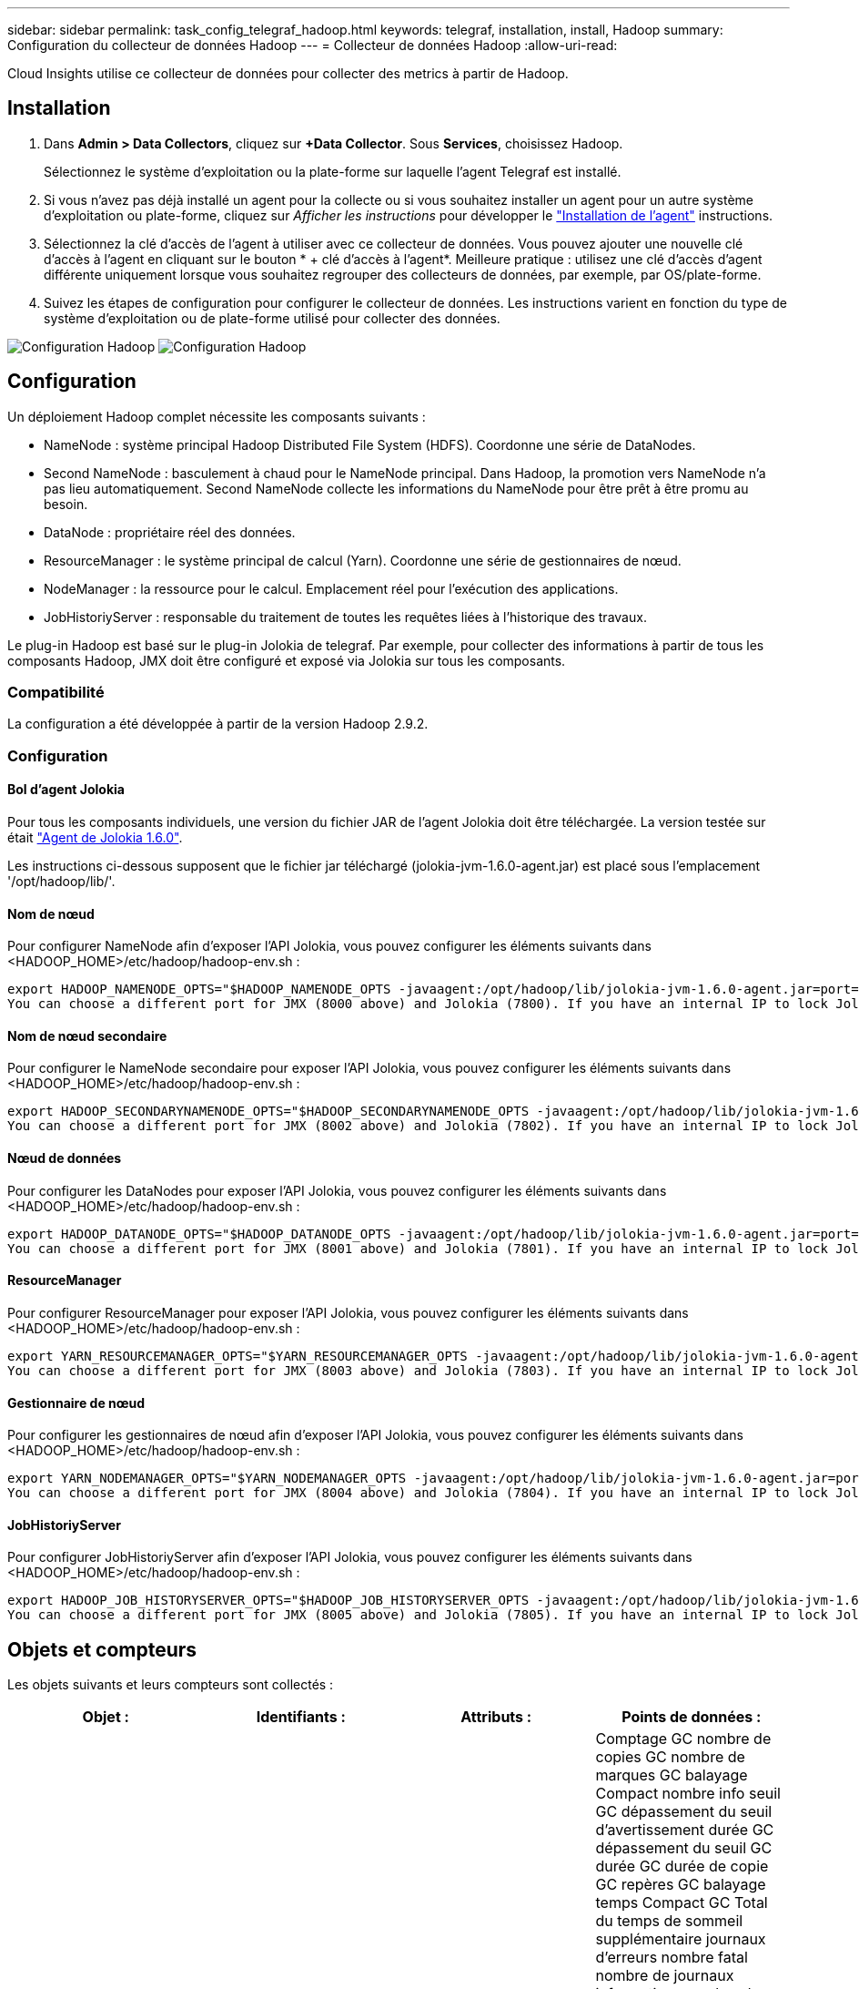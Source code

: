 ---
sidebar: sidebar 
permalink: task_config_telegraf_hadoop.html 
keywords: telegraf, installation, install, Hadoop 
summary: Configuration du collecteur de données Hadoop 
---
= Collecteur de données Hadoop
:allow-uri-read: 


[role="lead"]
Cloud Insights utilise ce collecteur de données pour collecter des metrics à partir de Hadoop.



== Installation

. Dans *Admin > Data Collectors*, cliquez sur *+Data Collector*. Sous *Services*, choisissez Hadoop.
+
Sélectionnez le système d'exploitation ou la plate-forme sur laquelle l'agent Telegraf est installé.

. Si vous n'avez pas déjà installé un agent pour la collecte ou si vous souhaitez installer un agent pour un autre système d'exploitation ou plate-forme, cliquez sur _Afficher les instructions_ pour développer le link:task_config_telegraf_agent.html["Installation de l'agent"] instructions.
. Sélectionnez la clé d'accès de l'agent à utiliser avec ce collecteur de données. Vous pouvez ajouter une nouvelle clé d'accès à l'agent en cliquant sur le bouton * + clé d'accès à l'agent*. Meilleure pratique : utilisez une clé d'accès d'agent différente uniquement lorsque vous souhaitez regrouper des collecteurs de données, par exemple, par OS/plate-forme.
. Suivez les étapes de configuration pour configurer le collecteur de données. Les instructions varient en fonction du type de système d'exploitation ou de plate-forme utilisé pour collecter des données.


image:HadoopDCConfigLinux-1.png["Configuration Hadoop"]
image:HadoopDCConfigLinux-2.png["Configuration Hadoop"]



== Configuration

Un déploiement Hadoop complet nécessite les composants suivants :

* NameNode : système principal Hadoop Distributed File System (HDFS). Coordonne une série de DataNodes.
* Second NameNode : basculement à chaud pour le NameNode principal. Dans Hadoop, la promotion vers NameNode n'a pas lieu automatiquement. Second NameNode collecte les informations du NameNode pour être prêt à être promu au besoin.
* DataNode : propriétaire réel des données.
* ResourceManager : le système principal de calcul (Yarn). Coordonne une série de gestionnaires de nœud.
* NodeManager : la ressource pour le calcul. Emplacement réel pour l'exécution des applications.
* JobHistoriyServer : responsable du traitement de toutes les requêtes liées à l'historique des travaux.


Le plug-in Hadoop est basé sur le plug-in Jolokia de telegraf. Par exemple, pour collecter des informations à partir de tous les composants Hadoop, JMX doit être configuré et exposé via Jolokia sur tous les composants.



=== Compatibilité

La configuration a été développée à partir de la version Hadoop 2.9.2.



=== Configuration



==== Bol d'agent Jolokia

Pour tous les composants individuels, une version du fichier JAR de l'agent Jolokia doit être téléchargée. La version testée sur était link:https://jolokia.org/download.html["Agent de Jolokia 1.6.0"].

Les instructions ci-dessous supposent que le fichier jar téléchargé (jolokia-jvm-1.6.0-agent.jar) est placé sous l'emplacement '/opt/hadoop/lib/'.



==== Nom de nœud

Pour configurer NameNode afin d'exposer l'API Jolokia, vous pouvez configurer les éléments suivants dans <HADOOP_HOME>/etc/hadoop/hadoop-env.sh :

[listing]
----
export HADOOP_NAMENODE_OPTS="$HADOOP_NAMENODE_OPTS -javaagent:/opt/hadoop/lib/jolokia-jvm-1.6.0-agent.jar=port=7800,host=0.0.0.0 -Dcom.sun.management.jmxremote -Dcom.sun.management.jmxremote.port=8000 -Dcom.sun.management.jmxremote.ssl=false -Dcom.sun.management.jmxremote.password.file=$HADOOP_HOME/conf/jmxremote.password"
You can choose a different port for JMX (8000 above) and Jolokia (7800). If you have an internal IP to lock Jolokia onto you can replace the "catch all" 0.0.0.0 by your own IP. Notice this IP needs to be accessible from the telegraf plugin. You can use the option '-Dcom.sun.management.jmxremote.authenticate=false' if you don't want to authenticate. Use at your own risk.
----


==== Nom de nœud secondaire

Pour configurer le NameNode secondaire pour exposer l’API Jolokia, vous pouvez configurer les éléments suivants dans <HADOOP_HOME>/etc/hadoop/hadoop-env.sh :

[listing]
----
export HADOOP_SECONDARYNAMENODE_OPTS="$HADOOP_SECONDARYNAMENODE_OPTS -javaagent:/opt/hadoop/lib/jolokia-jvm-1.6.0-agent.jar=port=7802,host=0.0.0.0 -Dcom.sun.management.jmxremote -Dcom.sun.management.jmxremote.port=8002 -Dcom.sun.management.jmxremote.ssl=false -Dcom.sun.management.jmxremote.password.file=$HADOOP_HOME/conf/jmxremote.password"
You can choose a different port for JMX (8002 above) and Jolokia (7802). If you have an internal IP to lock Jolokia onto you can replace the "catch all" 0.0.0.0 by your own IP. Notice this IP needs to be accessible from the telegraf plugin. You can use the option '-Dcom.sun.management.jmxremote.authenticate=false' if you don't want to authenticate. Use at your own risk.
----


==== Nœud de données

Pour configurer les DataNodes pour exposer l’API Jolokia, vous pouvez configurer les éléments suivants dans <HADOOP_HOME>/etc/hadoop/hadoop-env.sh :

[listing]
----
export HADOOP_DATANODE_OPTS="$HADOOP_DATANODE_OPTS -javaagent:/opt/hadoop/lib/jolokia-jvm-1.6.0-agent.jar=port=7801,host=0.0.0.0 -Dcom.sun.management.jmxremote -Dcom.sun.management.jmxremote.port=8001 -Dcom.sun.management.jmxremote.ssl=false -Dcom.sun.management.jmxremote.password.file=$HADOOP_HOME/conf/jmxremote.password"
You can choose a different port for JMX (8001 above) and Jolokia (7801). If you have an internal IP to lock Jolokia onto you can replace the "catch all" 0.0.0.0 by your own IP. Notice this IP needs to be accessible from the telegraf plugin. You can use the option '-Dcom.sun.management.jmxremote.authenticate=false' if you don't want to authenticate. Use at your own risk.
----


==== ResourceManager

Pour configurer ResourceManager pour exposer l'API Jolokia, vous pouvez configurer les éléments suivants dans <HADOOP_HOME>/etc/hadoop/hadoop-env.sh :

[listing]
----
export YARN_RESOURCEMANAGER_OPTS="$YARN_RESOURCEMANAGER_OPTS -javaagent:/opt/hadoop/lib/jolokia-jvm-1.6.0-agent.jar=port=7803,host=0.0.0.0 -Dcom.sun.management.jmxremote -Dcom.sun.management.jmxremote.port=8003 -Dcom.sun.management.jmxremote.ssl=false -Dcom.sun.management.jmxremote.password.file=$HADOOP_HOME/conf/jmxremote.password"
You can choose a different port for JMX (8003 above) and Jolokia (7803). If you have an internal IP to lock Jolokia onto you can replace the "catch all" 0.0.0.0 by your own IP. Notice this IP needs to be accessible from the telegraf plugin. You can use the option '-Dcom.sun.management.jmxremote.authenticate=false' if you don't want to authenticate. Use at your own risk.
----


==== Gestionnaire de nœud

Pour configurer les gestionnaires de nœud afin d'exposer l'API Jolokia, vous pouvez configurer les éléments suivants dans <HADOOP_HOME>/etc/hadoop/hadoop-env.sh :

[listing]
----
export YARN_NODEMANAGER_OPTS="$YARN_NODEMANAGER_OPTS -javaagent:/opt/hadoop/lib/jolokia-jvm-1.6.0-agent.jar=port=7804,host=0.0.0.0 -Dcom.sun.management.jmxremote -Dcom.sun.management.jmxremote.port=8004 -Dcom.sun.management.jmxremote.ssl=false -Dcom.sun.management.jmxremote.password.file=$HADOOP_HOME/conf/jmxremote.password"
You can choose a different port for JMX (8004 above) and Jolokia (7804). If you have an internal IP to lock Jolokia onto you can replace the "catch all" 0.0.0.0 by your own IP. Notice this IP needs to be accessible from the telegraf plugin. You can use the option '-Dcom.sun.management.jmxremote.authenticate=false' if you don't want to authenticate. Use at your own risk.
----


==== JobHistoriyServer

Pour configurer JobHistoriyServer afin d'exposer l'API Jolokia, vous pouvez configurer les éléments suivants dans <HADOOP_HOME>/etc/hadoop/hadoop-env.sh :

[listing]
----
export HADOOP_JOB_HISTORYSERVER_OPTS="$HADOOP_JOB_HISTORYSERVER_OPTS -javaagent:/opt/hadoop/lib/jolokia-jvm-1.6.0-agent.jar=port=7805,host=0.0.0.0 -Dcom.sun.management.jmxremote -Dcom.sun.management.jmxremote.port=8005 -Dcom.sun.management.jmxremote.password.file=$HADOOP_HOME/conf/jmxremote.password"
You can choose a different port for JMX (8005 above) and Jolokia (7805). If you have an internal IP to lock Jolokia onto you can replace the "catch all" 0.0.0.0 by your own IP. Notice this IP needs to be accessible from the telegraf plugin. You can use the option '-Dcom.sun.management.jmxremote.authenticate=false' if you don't want to authenticate. Use at your own risk.
----


== Objets et compteurs

Les objets suivants et leurs compteurs sont collectés :

[cols="<.<,<.<,<.<,<.<"]
|===
| Objet : | Identifiants : | Attributs : | Points de données : 


| Nom de nœud secondaire Hadoop | Serveur d'espace de noms de cluster | Noeud Nom noeud IP Compile Info version | Comptage GC nombre de copies GC nombre de marques GC balayage Compact nombre info seuil GC dépassement du seuil d'avertissement durée GC dépassement du seuil GC durée GC durée de copie GC repères GC balayage temps Compact GC Total du temps de sommeil supplémentaire journaux d'erreurs nombre fatal nombre de journaux informations nombre de journaux Avertissement nombre mémoire Heap résolu Mémoire Heap mémoire max capacité mémoire utilisée mémoire maximale mémoire non saturée mémoire non saturée mémoire non mémoire vive pas capacité d’utilisation threads bloqués threads nouveaux threads exécution exécution exécution exécution exécution exécution exécution exécution exécution exécution exécution délai d’attente threads en attente 


| Hadoop NodeManager | Serveur d'espace de noms de cluster | IP du nœud de nom de nœud | Conteneurs allocation de mémoire allouée Oportistic noyaux virtuels alloués Oportistic cœurs virtuels alloués mémoire allouée cœurs virtuels disponibles répertoires disponibles répertoires Bad répertoires locaux répertoires Bad Log cache Size before Clean Container Launch durée moyenne de lancement conteneur nombre d'opérations conteneurs terminés conteneurs défaillants conteneurs tueurs conteneurs tués conteneurs lancés conteneurs Conteneurs Reinding Containers On Failure Containers running Disk Utilization Good local Directories Disk Directories Good Log Directories octets supprimés Private Bytes running opportunistes Bytes nombre total Shuffle Connections Shuffle lecture octets sorties Shuffle sorties failed Shuffle sorties OK GC nombre GC copies Count GC Sweep Compteur compact Numéro GC seuil d'information dépassé Numéro GC seuil d'avertissement dépassé durée GC temps de copie GC marques GC balayage temps compact GC Total Extra temps de sommeil erreurs nombre de journaux nombre fatal journaux informations nombre journaux avertissement mémoire vive mémoire vive mémoire vive mémoire vive mémoire vive mémoire vive max. Mémoire utilisée max Mémoire mémoire non Heap mémoire non Heap mémoire maximale non Heap threads utilisés threads bloqués nouveaux threads exécution exécutables exécution terminés threads en exécution temps d'attente threads en attente 


| Gestionnaire de ressources Hadoop | Serveur d'espace de noms de cluster | IP du nœud de nom de nœud | ApplicationMaster Launch Delay AVG ApplicationMaster Launch Delay Number ApplicationMaster Register Delay Delay Number NodeManager Active Number NodeManager Decomissioned Number NodeManager Decomissionned Number NodeManager Lost Number NodeManager rebooking Number NodeManager Shutdown Number NodeManager NodeManager Numéro NodeManager Healthy NodeManager Memory Limit NodeManager nombre NodeManager Virtual noyaux Limit limit Capacity Active applications Active applications Active Users Conteneurs d'agrégats alloués conteneurs d'agrégats alloués conteneurs d'agrégats préemptés conteneurs d'agrégats libérés secondes de mémoire agrégées nœuds d'agrégats locaux conteneurs alloués off Switch conteneurs alloués Ack conteneurs d'agrégats locaux nombre de cœurs virtuels alloués secondes conteneurs alloués mémoire allouée nombre de cœurs virtuels anticiper la première tentative d'allocation de conteneurs délai moyen de tentative d'application Premier conteneur délai d'allocation nombre applications terminées applications en panne applications en attente applications en cours applications exécution applications mémoire soumise cœurs virtuels disponibles conteneurs en attente mémoire en attente conteneurs cœurs virtuels réservés en attente mémoire réservé cœurs virtuels réservés ApplicationMaster cœurs virtuels utilisés ApplicationMaster capacité utilisée nombre de copies GC en attente nombre GC Marks balayage Compact Count Numéro GC seuil info nombre GC dépassement du seuil d'avertissement GC temps GC copie GC temps GC marques GC balayage temps compact GC Total Extra temps de sommeil erreurs nombre journaux nombre fatal journaux informations nombre journaux avertissement nombre mémoire vive mémoire vive mémoire vive mémoire vive Heap mémoire max Mémoire utilisée mémoire maximale mémoire non saturée mémoire non saturée mémoire non saturée mémoire maximale mémoire non saturée threads utilisés bloqués nouveaux threads exécution exécutables exécution terminée threads en attente de temps d’attente threads en attente 


| Nœud de données Hadoop | Serveur d'espace de noms de cluster | Version de l'ID de cluster IP du nœud de nom de nœud | Le nombre d'émetteurs-récepteurs transmet en cours cache capacité utilisée cache capacité utile DFS capacité estimée perdue Total des blocs de taux d'échec du volume nombre de blocs mis en cache nombre de blocs non mis en cache nombre de volumes non mis en cache nombre de copies GC restantes nombre de copies GC nombre de marques GC balayage du volume Compact nombre de GC nombre de blocs Info seuil dépassé Numéro GC seuil d'avertissement dépassé temps GC temps GC marques GC temps GC balayage temps compact GC Total temps de sommeil supplémentaire journaux erreurs nombre de journaux nombre fatal journaux informations nombre de journaux Avertissement mémoire Heap mémoire engagé mémoire Heap mémoire Max mémoire utilisée mémoire non Heap résolue Mémoire non Heap mémoire max non Heap threads utilisés threads bloqués nouveaux threads exécution exécutables exécution exécutables terminés threads temporisés attente threads en attente 


| Nom de nœud Hadoop | Serveur d'espace de noms de cluster | Nom du nœud Nom de la transaction IP ID de transaction dernière heure écrite depuis la dernière édition de l'état HA fichier Etat du système Etat du système ID de bloc ID de groupe Infos de cluster version distincte nombre de versions | Blocs de capacité totale capacité totale capacité totale capacité utilisée capacité utilisée blocs non DFS capacité estimée corrompue capacité totale blocs excédentaires expirés nombre total de blocs de file d'attente de verrouillage du système de fichiers longueur blocs manquants réplication avec les clients de facteur un nœuds de données actifs nœuds de données hors service des nœuds de données hors service des nœuds de données en cours de mise hors service Nœuds de données Démaillage zones de chiffrement nombre de nœuds de données entrée de fichiers de maintenance sous nœuds de données de construction nombre de nœuds de données de maintenance nombre de nœuds de données de maintenance nombre de nœuds de données stockage en attente de réplication en attente délais messages de nœud de données blocs en attente blocs de réplication en attente blocs de réplication non répliqués blocs reportés réplication régulière répertoires de table de réplication régulière Nœuds de données fichiers obsolètes charge totale nombre total de synchronisation nombre total de transactions depuis dernières transactions de point de contrôle depuis dernier blocs de journal blocs sous-répliqués échecs de volume Total synchronisation temps total nombre d'objets Max opérations Ajouter bloc autorise snapshots opérations bloc opérations bloc bloc bloc bloc opérations en attente Bloc opérations reçues et supprimées Rapport d'opérations temps moyen Opérations Bloc Rapport Numéro de cache temps moyen Rapport cache nombre opérations Créer opérations de création de snapshots Créer des opérations symlink Supprimer opérations de fichier Supprimer opérations Snapshot interdire les opérations Snapshot fichier entrée/sortie fichiers ajoutés fichiers supprimés fichiers liste fichiers renommés fichier fichier tronqué chargement système opérations générer EDEK temps moyen opérations générer EDEK opérations obtenir des blocs de données supplémentaires blocs de nœud de données obtenir des emplacements obtenir Modifier temps moyen obtenir Numéro obtenir image temps moyen obtenir Numéro d'image opérations obtenir lien opérations obtenir liste opérations liste SnapshotTable réplication non planifié Numéro sans objet image temps moyen mettre image Numéro d'image Opérations Renommer snapshots Vérification des ressources temps moyen Vérification des ressources Numéro temps heure mode sans échec opérations de rapport instantané opérations de rapport stockage Rapport réplication synchronisation réussie temps moyen opérations de synchronisation nombre délai de réplication opérations durée moyenne totale transaction Batchd dans Sync Numéro de transaction Numéro de transaction EDEK délai moyen de préchauffage EDEK Nombre Bloc utilisation de la mémoire cache capacité utilisée capacité utilisée cache capacité utilisation de la capacité Bloc libre pourcentage utilisé pourcentage restant nombre de threads GC nombre de copies GC nombre de marques GC balayage Compact nombre de GC nombre info seuil dépassé seuil d'avertissement du nombre GC temps GC durée de copie GC temps GC marques GC temps de balayage compact GC Total Extra Sleep Time Logs nombre d'erreurs journaux nombre fatal Logs Info compter journaux nombre d'avertissements mémoire Heap Memory commis mémoire Heap mémoire max mémoire Heap mémoire utilisée mémoire maximale non Heap mémoire non résolue mémoire non Heap mémoire max threads utilisés threads bloqués threads nouveaux threads Runnable threads temporisés Files d'attente en attente 


| Hadoop JobHistoriyServer | Serveur d'espace de noms de cluster | IP du nœud de nom de nœud | Comptage GC nombre de copies GC nombre de marques GC balayage Compact nombre info seuil GC dépassement du seuil d'avertissement durée GC dépassement du seuil GC durée GC durée de copie GC repères GC balayage temps Compact GC Total du temps de sommeil supplémentaire journaux d'erreurs nombre fatal nombre de journaux informations nombre de journaux Avertissement nombre mémoire Heap résolu Mémoire Heap mémoire max capacité mémoire utilisée mémoire maximale mémoire non saturée mémoire non saturée mémoire non mémoire vive pas capacité d’utilisation threads bloqués threads nouveaux threads exécution exécution exécution exécution exécution exécution exécution exécution exécution exécution exécution délai d’attente threads en attente 
|===


== Dépannage

Pour plus d'informations, consultez le link:concept_requesting_support.html["Assistance"] page.
